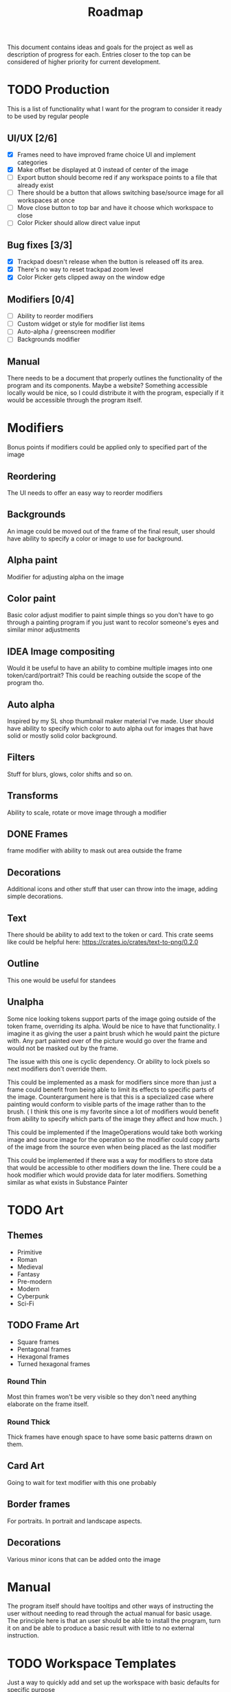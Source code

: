 #+title: Roadmap

This document contains ideas and goals for the project as well as description of progress for each. Entries closer to the top can be considered of higher priority for current development.

* TODO Production
This is a list of functionality what I want for the program to consider it ready to be used by regular people

** UI/UX [2/6]
- [X] Frames need to have improved frame choice UI and implement categories
- [X] Make offset be displayed at 0 instead of center of the image
- [ ] Export button should become red if any workspace points to a file that already exist
- [ ] There should be a button that allows switching base/source image for all workspaces at once
- [ ] Move close button to top bar and have it choose which workspace to close
- [ ] Color Picker should allow direct value input

** Bug fixes [3/3]
- [X] Trackpad doesn't release when the button is released off its area.
- [X] There's no way to reset trackpad zoom level
- [X] Color Picker gets clipped away on the window edge

** Modifiers [0/4]
- [ ] Ability to reorder modifiers
- [ ] Custom widget or style for modifier list items
- [ ] Auto-alpha / greenscreen modifier
- [ ] Backgrounds modifier

** Manual
There needs to be a document that properly outlines the functionality of the program and its components. Maybe a website? Something accessible locally would be nice, so I could distribute it with the program, especially if it would be accessible through the program itself.


* Modifiers
Bonus points if modifiers could be applied only to specified part of the image

** Reordering
The UI needs to offer an easy way to reorder modifiers

** Backgrounds
An image could be moved out of the frame of the final result, user should have ability to specify a color or image to use for background.

** Alpha paint
Modifier for adjusting alpha on the image

** Color paint
Basic color adjust modifier to paint simple things so you don't have to go through a painting program if you just want to recolor someone's eyes and similar minor adjustments

** IDEA Image compositing
Would it be useful to have an ability to combine multiple images into one token/card/portrait? This could be reaching outside the scope of the program tho.

** Auto alpha
Inspired by my SL shop thumbnail maker material I've made. User should have ability to specify which color to auto alpha out for images that have solid or mostly solid color background.

** Filters
Stuff for blurs, glows, color shifts and so on.

** Transforms
Ability to scale, rotate or move image through a modifier

** DONE Frames
frame modifier with ability to mask out area outside the frame

** Decorations
Additional icons and other stuff that user can throw into the image, adding simple decorations.

** Text
There should be ability to add text to the token or card. This crate seems like could be helpful here: https://crates.io/crates/text-to-png/0.2.0

** Outline
This one would be useful for standees

** Unalpha
Some nice looking tokens support parts of the image going outside of the token frame, overriding its alpha. Would be nice to have that functionality. I imagine it as giving the user a paint brush which he would paint the picture with. Any part painted over of the picture would go over the frame and would not be masked out by the frame.

The issue with this one is cyclic dependency. Or ability to lock pixels so next modifiers don't override them.

This could be implemented as a mask for modifiers since more than just a frame could benefit from being able to limit its effects to specific parts of the image. Counterargument here is that this is a specialized case where painting would conform to visible parts of the image rather than to the brush. ( I think this one is my favorite since a lot of modifiers would benefit from ability to specify which parts of the image they affect and how much. )

This could be implemented if the ImageOperations would take both working image and source image for the operation so the modifier could copy parts of the image from the source even when being placed as the last modifier

This could be implemented if there was a way for modifiers to store data that would be accessible to other modifiers down the line. There could be a hook modifier which would provide data for later modifiers. Something similar as what exists in Substance Painter

* TODO Art
** Themes
- Primitive
- Roman
- Medieval
- Fantasy
- Pre-modern
- Modern
- Cyberpunk
- Sci-Fi

** TODO Frame Art
- Square frames
- Pentagonal frames
- Hexagonal frames
- Turned hexagonal frames

*** Round Thin
Most thin frames won't be very visible so they don't need anything elaborate on the frame itself.

*** Round Thick
Thick frames have enough space to have some basic patterns drawn on them.

** Card Art
Going to wait for text modifier with this one probably

** Border frames
For portraits. In portrait and landscape aspects.

** Decorations
Various minor icons that can be added onto the image

* Manual
The program itself should have tooltips and other ways of instructing the user without needing to read through the actual manual for basic usage. The principle here is that an user should be able to install the program, turn it on and be able to produce a basic result with little to no external instruction.

* TODO Workspace Templates
Just a way to quickly add and set up the workspace with basic defaults for specific purpose
** DONE Token
  Image within round/square/hexagonal frame
** DONE Portrait
  Image with or without border frame
** Card
  Image with big frame and space for text
** Standee
  Image with alpha masked background and outline in customizable color

This should be both a menu or set of buttons that will quickly add a workspace with selected template using the image loaded in the last workspace, as well as a set of choices in the regular new workspace screen to quickly set it up after loading the image.

* File browser
- Bookmarks for easier navigation
- Image preview area to allow user to see the selected image file

* Icons
Button text should be replaced with icons when it makes sense. Which would primarily mean header buttons.

* TODO Image Source
** DONE URL source
User should be able to use url to obtain the image

** TODO Paste source
copy pasting image into the program

** Drag and drop support

* IDEA Screen capture
Would be cool to have built in screen capture tool.

* IDEA Animations
Support for creating animated tokens

Could be done by animating values of filters, or having a collection of filters for each key frame

* IDEA Project Saving
Once I implement animations, it will probably be a good idea to also implement a way of saving the project so the work is not lost if someone wants to tweak the animation.

* DONE Frame maker
Need a workspace mode which would be for making frames, probably with its own template. Tho, to signify that this mode is for making assets for the program itself, it could be a better idea to not shove it into workspaces since those are for making tokens and such. It could also be used for making decorations.

Then art can be created

- Implement folder/categories for token frames

* DONE Cache
Program needs to save cache with most recently used settings for workspaces, with support for templates. Cache needs to be saved for modifiers as well.

Values for program itself should be cached too.

This will likely be HashMap<ID, HashMap<String, String>> sort of structure where each part of the program would manage its own hashmap of things to be saved or loaded during update cycles. The final values for the hashmap could be an enum instead of a string. I think the keys can stay as some form of strings to not overcomplicate stuff.

* DONE Settings
- Choose color schemes
- Choose layout between divided space and tabs for workspaces
- Naming conventions
  This should give the user ability to set naming convention for different templates so user can add prefix, postfix or anything in between to the name for each template

* DONE Global project name
Aside from global path, user should be able to specify prefix, and possibly postfix for all exports so the individual workspace names are used mostly as distinguishers between the type

* DONE Adding Workspaces
Adding should be done through a button, which will add a faux workspace in which user will be able to choose either one of the loaded images from other workspaces or load a new one as a starting point

* DONE Layer support
Creating separate workflows for different outputs seems like unnecessary work. I think creating a layer workflow similar to painting programs would work best for supporting different output targets like tokens or cards.

Important to note is that this while there will be painting like features, painting isn't the goal of this program. Layers should work in a way that makes it easy to work with to create tokens, which I imagine is different than how it works in regular painting programs.

Layers should also make it easier to implement other features I want, serving a role of containers for modifiers, transformations and so on.

** DONE Properties
Each layer could have its own properties, those need to be displayed in most user friendly manner.
